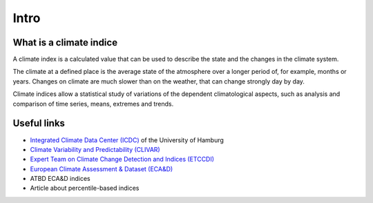 
Intro
======

What is a climate indice
-------------------------
A climate index is a calculated value that can be used to describe the state and the changes in the climate system.

The climate at a defined place is the average state of the atmosphere over a longer period of, for example, months or years. Changes on climate are much slower than on the weather, that can change strongly day by day.

Climate indices allow a statistical study of variations of the dependent climatological aspects, such as analysis and comparison of time series, means, extremes and trends.



Useful links
------------

- `Integrated Climate Data Center (ICDC) <http://icdc.zmaw.de/climate_indices.html?&L=1>`_ of the University of Hamburg
- `Climate Variability and Predictability (CLIVAR) <http://www.clivar.org/panels-and-working-groups/etccdi/indices-data/indices-data>`_
- `Expert Team on Climate Change Detection and Indices (ETCCDI) <http://etccdi.pacificclimate.org/>`_ 
- `European Climate Assessment & Dataset (ECA&D) <http://eca.knmi.nl/indicesextremes/index.php>`_


- ATBD ECA&D indices
- Article about percentile-based indices